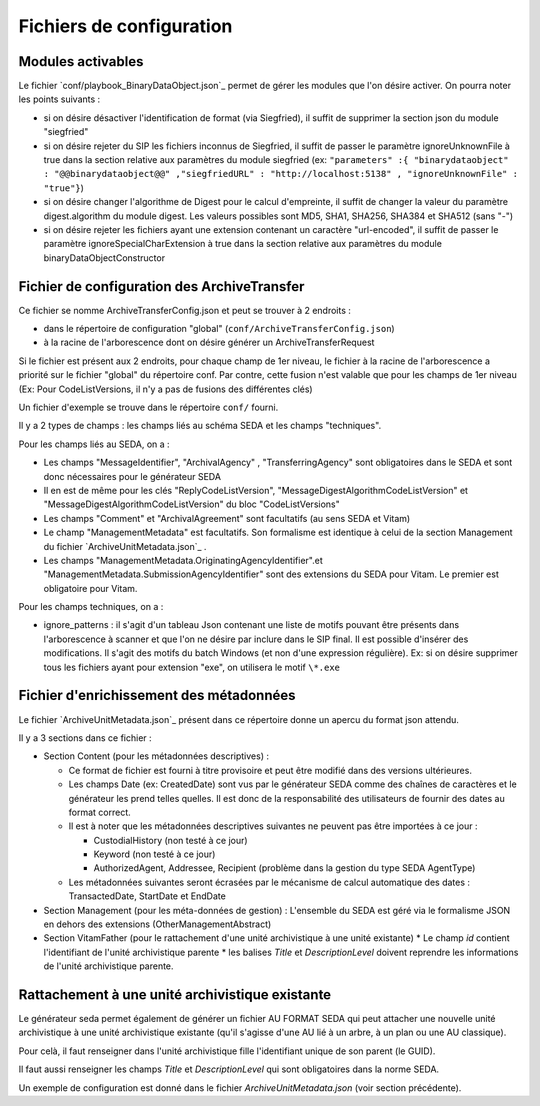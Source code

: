 Fichiers de configuration
=========================

Modules activables 
------------------

Le fichier `conf/playbook_BinaryDataObject.json`_ permet de gérer les modules que l'on désire activer. On pourra noter les points suivants : 

* si on désire désactiver l'identification de format (via Siegfried), il suffit de supprimer la section json du module "siegfried"
* si on désire rejeter du SIP les fichiers inconnus de Siegfried, il suffit de passer le paramètre ignoreUnknownFile à true dans la section relative aux paramètres du module siegfried (ex: ``"parameters" :{ "binarydataobject" : "@@binarydataobject@@" ,"siegfriedURL" : "http://localhost:5138" , "ignoreUnknownFile" : "true"}``)
* si on désire changer l'algorithme de Digest pour le calcul d'empreinte, il suffit de changer la valeur du paramètre digest.algorithm du module digest. Les valeurs possibles sont MD5, SHA1, SHA256, SHA384 et SHA512 (sans "-")
* si on désire rejeter les fichiers ayant une extension contenant un caractère "url-encoded", il suffit de passer le paramètre ignoreSpecialCharExtension à true dans la section relative aux paramètres du module binaryDataObjectConstructor

Fichier de configuration des ArchiveTransfer
--------------------------------------------

Ce fichier se nomme ArchiveTransferConfig.json et peut se trouver à 2 endroits  :

* dans le répertoire de configuration "global" (``conf/ArchiveTransferConfig.json``)
* à la racine de l'arborescence dont on désire générer un ArchiveTransferRequest

Si le fichier est présent aux 2 endroits, pour chaque champ de 1er niveau, le fichier à la racine de l'arborescence a priorité sur le fichier "global" du répertoire conf. Par contre, cette fusion n'est valable que pour les champs de 1er niveau (Ex: Pour CodeListVersions, il n'y a pas de fusions des différentes clés)

Un fichier d'exemple se trouve dans le répertoire ``conf/`` fourni.

Il y a 2 types de champs : les champs liés au schéma SEDA et les champs "techniques".

Pour les champs liés au SEDA, on a :

* Les champs "MessageIdentifier", "ArchivalAgency" , "TransferringAgency" sont obligatoires dans le SEDA et sont donc nécessaires pour le générateur SEDA
* Il en est de même pour les clés "ReplyCodeListVersion", "MessageDigestAlgorithmCodeListVersion" et "MessageDigestAlgorithmCodeListVersion" du bloc "CodeListVersions"
* Les champs "Comment" et "ArchivalAgreement" sont facultatifs (au sens SEDA et Vitam)
* Le champ "ManagementMetadata" est facultatifs. Son formalisme est identique à celui de la section Management du fichier `ArchiveUnitMetadata.json`_ . 
* Les champs "ManagementMetadata.OriginatingAgencyIdentifier".et "ManagementMetadata.SubmissionAgencyIdentifier" sont des extensions du SEDA pour Vitam. Le premier est obligatoire pour Vitam.

Pour les champs techniques, on a :

* ignore_patterns :  il s'agit d'un tableau Json contenant une liste de motifs pouvant être présents dans l'arborescence à scanner et que l'on ne désire par inclure dans le SIP final. Il est possible d'insérer des modifications. Il s'agit des motifs du batch Windows (et non d'une expression régulière). Ex: si on désire supprimer tous les fichiers ayant pour extension "exe", on utilisera le motif ``\*.exe``


Fichier d'enrichissement des métadonnées 
----------------------------------------

Le fichier `ArchiveUnitMetadata.json`_ présent dans ce répertoire donne un apercu du format json attendu. 

Il y a 3 sections dans ce fichier :

+ Section Content (pour les métadonnées descriptives) : 

  * Ce format de fichier est fourni à titre provisoire et peut être modifié dans des versions ultérieures. 
  * Les champs Date (ex: CreatedDate) sont vus par le générateur SEDA comme des chaînes de caractères et le générateur les prend telles quelles. Il est donc de la responsabilité des utilisateurs de fournir des dates au format correct.
  * Il est à noter que les métadonnées descriptives suivantes ne peuvent pas être importées à ce jour :

    - CustodialHistory (non testé à ce jour)
    - Keyword (non testé à ce jour)
    - AuthorizedAgent, Addressee, Recipient (problème dans la gestion du type SEDA AgentType)

  * Les métadonnées suivantes seront écrasées par le mécanisme de calcul automatique des dates : TransactedDate, StartDate et EndDate
+ Section Management (pour les méta-données de gestion) : L'ensemble du SEDA est géré via le formalisme JSON en dehors des extensions (OtherManagementAbstract) 

+ Section VitamFather (pour le rattachement d'une unité archivistique à une unité existante)
  * Le champ `id` contient l'identifiant de l'unité archivistique parente
  * les balises `Title` et `DescriptionLevel` doivent reprendre les informations de l'unité archivistique parente.


Rattachement à une unité archivistique existante
------------------------------------------------

Le générateur seda permet également de générer un fichier AU FORMAT SEDA qui peut attacher une nouvelle unité archivistique à une unité archivistique existante (qu'il s'agisse d'une AU lié à un arbre, à un plan ou une AU classique).

Pour celà, il faut renseigner dans l'unité archivistique fille l'identifiant unique de son parent (le GUID).

Il faut aussi renseigner les champs `Title` et `DescriptionLevel` qui sont obligatoires dans la norme SEDA.

Un exemple de configuration est donné dans le fichier `ArchiveUnitMetadata.json` (voir section précédente).

.. Ce document est distribué sous les termes de la licence Creative Commons Attribution - Partage dans les Mêmes Conditions 3.0 France (CC BY-SA 3.0 FR)
